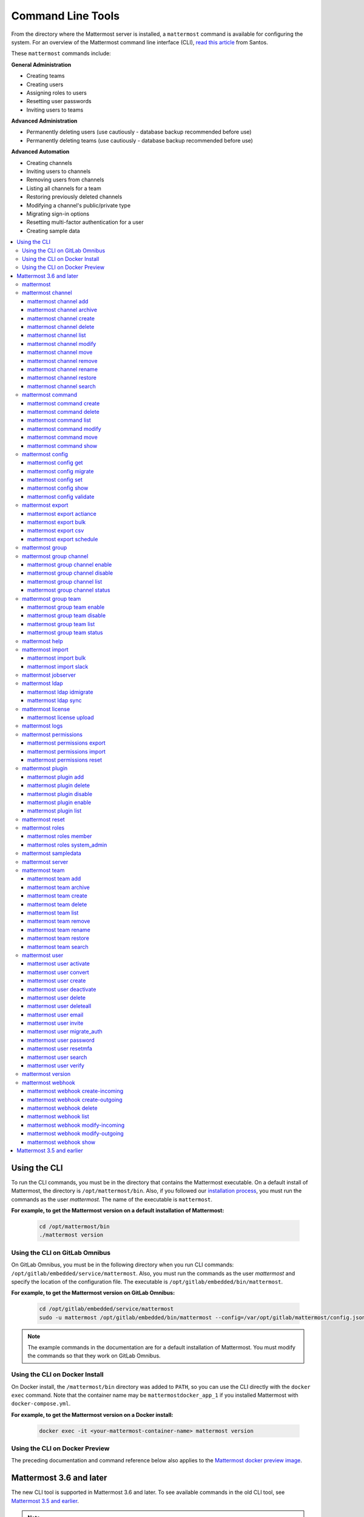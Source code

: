 Command Line Tools
==================

From the directory where the Mattermost server is installed, a ``mattermost`` command is available for configuring the system. For an overview of the Mattermost command line interface (CLI), `read this article <https://medium.com/@santosjs/plugging-in-to-the-mattermost-cli-8cdcef2bd1f6>`__ from Santos.

These ``mattermost`` commands include:

**General Administration**

-  Creating teams
-  Creating users
-  Assigning roles to users
-  Resetting user passwords
-  Inviting users to teams

**Advanced Administration**

-  Permanently deleting users (use cautiously - database backup
   recommended before use)
-  Permanently deleting teams (use cautiously - database backup
   recommended before use)

**Advanced Automation**

-  Creating channels
-  Inviting users to channels
-  Removing users from channels
-  Listing all channels for a team
-  Restoring previously deleted channels
-  Modifying a channel's public/private type
-  Migrating sign-in options
-  Resetting multi-factor authentication for a user
-  Creating sample data

.. contents::
    :backlinks: top
    :local:

Using the CLI
^^^^^^^^^^^^^

To run the CLI commands, you must be in the directory that contains the Mattermost executable. On a default install of Mattermost, the directory is ``/opt/mattermost/bin``. Also, if you followed our `installation process <../guides/administrator.html#installing-mattermost>`__, you must run the commands as the user *mattermost*. The name of the executable is ``mattermost``.

**For example, to get the Mattermost version on a default installation of Mattermost:**

  .. code-block:: bash

    cd /opt/mattermost/bin
    ./mattermost version

Using the CLI on GitLab Omnibus
-------------------------------

On GitLab Omnibus, you must be in the following directory when you run CLI commands: ``/opt/gitlab/embedded/service/mattermost``. Also, you must run the commands as the user *mattermost* and specify the location of the configuration file. The executable is ``/opt/gitlab/embedded/bin/mattermost``.

**For example, to get the Mattermost version on GitLab Omnibus:**

  .. code-block:: bash

    cd /opt/gitlab/embedded/service/mattermost
    sudo -u mattermost /opt/gitlab/embedded/bin/mattermost --config=/var/opt/gitlab/mattermost/config.json version

.. note::
  The example commands in the documentation are for a default installation of Mattermost. You must modify the commands so that they work on GitLab Omnibus.
  
Using the CLI on Docker Install
-------------------------------

On Docker install, the ``/mattermost/bin`` directory was added to ``PATH``, so you can use the CLI directly with the ``docker exec`` command. Note that the container name may be ``mattermostdocker_app_1`` if you installed Mattermost with ``docker-compose.yml``.

**For example, to get the Mattermost version on a Docker install:**

  .. code-block:: bash

    docker exec -it <your-mattermost-container-name> mattermost version
    
Using the CLI on Docker Preview
-------------------------------

The preceding documentation and command reference below also applies to the `Mattermost docker preview image <https://github.com/mattermost/mattermost-docker-preview>`__.

Mattermost 3.6 and later
^^^^^^^^^^^^^^^^^^^^^^^^

The new CLI tool is supported in Mattermost 3.6 and later. To see available commands in the old CLI tool, see `Mattermost 3.5 and earlier`_.

.. note::
  For Mattermost 4.10 and earlier, the commands used the ``platform`` executable instead of ``mattermost``. For example, to check the Mattermost version, one would run ``./platform version`` instead of ``./mattermost version``.

Notes:

-  Parameters in CLI commands are order-specific.
-  If special characters (``!``, ``|``, ``(``, ``)``, ``\``, ``'``, and ``"``) are used, the entire argument needs to be surrounded by single quotes (e.g. ``-password 'mypassword!'``, or the individual characters need to be escaped out (e.g. ``-password mypassword\!``).
-  Team name and channel name refer to the handles, not the display names. So in the url ``https://community.mattermost.com/core/channels/town-square`` team name would be ``core`` and channel name would be ``town-square``

.. tip::
   If you automate user creation through the CLI tool with SMTP enabled, emails will be sent to all new users created. If you run such a load script, it is best to disable SMTP or to use test accounts so that new account creation emails aren't unintentionally sent to people at your organization who aren't expecting them.

mattermost
----------

  Description
    Commands for configuring and managing your Mattermost instance and users.

  Options
    .. code-block:: none

      -c, --config {string}   Configuration file to use. (default "config.json")
      --disableconfigwatch {boolean}  When true, the config.json file will not be reloaded automatically when another process changes it (default "false")

  Child Commands
    -  `mattermost channel`_ - Management of channels
    -  `mattermost command`_ - Management of slash commands
    -  `mattermost config`_ - Work with the configuration file
    -  `mattermost export`_ - Compliance export commands
    -  `mattermost group`_ - Management of Mattermost groups
    -  `mattermost help`_ - Generate full documentation for the CLI
    -  `mattermost import`_ - Import data
    -  `mattermost jobserver`_ - Start the Mattermost job server
    -  `mattermost ldap`_ - AD/LDAP related utilities
    -  `mattermost license`_ - Licensing commands
    -  `mattermost logs`_ - Display human-readable logs
    -  `mattermost permissions`_ - Management of the permissions system
    -  `mattermost plugin`_ - Management of plugins
    -  `mattermost reset`_ - Reset the database to initial state
    -  `mattermost roles`_ - Management of user roles
    -  `mattermost sampledata`_ - Sample data generation
    -  `mattermost server`_ - Run the Mattermost server
    -  `mattermost team`_ - Management of teams
    -  `mattermost user`_ - Management of users
    -  `mattermost version`_ - Display version information
    -  `mattermost webhook`_ - Management of webhooks

mattermost channel 
------------------

  Description
    Commands for channel management.

  Child Commands
    -  `mattermost channel add`_ - Add users to a channel
    -  `mattermost channel archive`_ - Archive a channel
    -  `mattermost channel create`_ - Create a channel
    -  `mattermost channel delete`_ - Delete a channel
    -  `mattermost channel list`_ - List all channels on specified teams
    -  `mattermost channel modify`_ - Modify a channel's public/private type
    -  `mattermost channel move`_ - Move a channel to another team
    -  `mattermost channel remove`_ - Remove users from a channel
    -  `mattermost channel rename`_ - Rename a channel
    -  `mattermost channel restore`_ - Restore a channel from the archive
    -  `mattermost channel search`_ -  Search a channel by name

.. _channel-value-note:

.. note::
    **{channel} value**

    For the *add*, *archive*, *delete*, *remove* and *restore* commands, you can specfiy the *{channels}* value by {team}:{channel} using the team and channel URLs, or by using channel IDs. For example, in the following URL the *{channels}* value is *myteam:mychannel*:

    ``https://example.com/myteam/channels/mychannel``
    
    Also, the team and channel names in the URL should be written in lowercase.

mattermost channel add 
~~~~~~~~~~~~~~~~~~~~~~

  Description
    Add users to a channel. If adding multiple users, use a space-separated list.

  Format
    .. code-block:: none

      mattermost channel add {channel} {users}

  Examples
    .. code-block:: none

      ./mattermost channel add 8soyabwthjnf9qibfztje5a36h user@example.com username
      ./mattermost channel add myteam:mychannel user@example.com username

mattermost channel archive 
~~~~~~~~~~~~~~~~~~~~~~~~~~

  Description
    Archive a channel. Archived channels are not accessible to users, but remain in the database. To restore a channel from the archive, see `mattermost channel restore`_. Channels can be specified by {team}:{channel} using the team and channel names, or by using channel IDs.

  Format
    .. code-block:: none

      mattermost channel archive {channels}

  Examples
    .. code-block:: none

      ./mattermost channel archive 8soyabwthjnf9qibfztje5a36h
      ./mattermost channel archive myteam:mychannel

mattermost channel create 
~~~~~~~~~~~~~~~~~~~~~~~~~

  Description
    Create a channel.

  Format
    .. code-block:: none

     mattermost channel create

  Examples
    .. code-block:: none

      ./mattermost channel create --team myteam --name mynewchannel --display_name "My New Channel"
      ./mattermost channel create --team myteam --name mynewprivatechannel --display_name "My New Private Channel" --private

  Options
    .. code-block:: none

          --display_name string   Channel Display Name
          --header string         Channel header
          --name string           Channel Name
          --private               Create a private channel.
          --purpose string        Channel purpose
          --team string           Team name or ID

mattermost channel delete 
~~~~~~~~~~~~~~~~~~~~~~~~~

  Description
    Permanently delete a channel along with all related information, including posts from the database. Channels can be specified by {team}:{channel} using the team and channel names, or by using channel IDs.

  Format
    .. code-block:: none

      mattermost channel delete {channels}

  Examples
    .. code-block:: none

      ./mattermost channel delete 8soyabwthjnf9qibfztje5a36h
      ./mattermost channel delete myteam:mychannel

mattermost channel list 
~~~~~~~~~~~~~~~~~~~~~~~

  Description
    List all channels on a specified team. Archived channels are appended with ``(archived)``.

  Format
    .. code-block:: none

      mattermost channel list {teams}

  Example
    .. code-block:: none

      ./mattermost channel list myteam

mattermost channel modify
~~~~~~~~~~~~~~~~~~~~~~~~~

  Description
    Modify a channel's public/private type.

  Format
    .. code-block:: none

      mattermost channel modify

  Example
    .. code-block:: none

      ./mattermost channel modify myteam:mychannel --username myusername --private

  Options
    .. code-block:: none

          --username [REQUIRED] Username of the user who is changing the channel privacy.
          --public   Change a private channel to be public.
          --private  Change a public channel to be private.

mattermost channel move
~~~~~~~~~~~~~~~~~~~~~~~

  Description
    Move channels to another team. The command validates that all users in the channel belong to the target team. Incoming/Outgoing webhooks are moved along with the channel. Channels can be specified by ``[team]:[channel]`` or by using channel IDs.

  Format
    .. code-block:: none

      mattermost channel move

  Example
    .. code-block:: none

      ./mattermost channel move newteam 8soyabwthjnf9qibfztje5a36h --username myusername
      ./mattermost channel move newteam myteam:mychannel --username myusername

  Options
    .. code-block:: none

          --username [REQUIRED] Username of the user who is moving the team.

mattermost channel remove
~~~~~~~~~~~~~~~~~~~~~~~~~

  Description
    Remove users from a channel.

  Format
    .. code-block:: none

      mattermost channel remove {channel} {users}

  Examples
    .. code-block:: none

      ./mattermost channel remove 8soyabwthjnf9qibfztje5a36h user@example.com username
      ./mattermost channel remove myteam:mychannel user@example.com username
      ./mattermost channel remove myteam:mychannel --all-users
      
  Options
    .. code-block:: none

          --all-users string     Remove all users from the channel.
      
mattermost channel rename
~~~~~~~~~~~~~~~~~~~~~~~~~

  Description
    Rename a channel. Channels can be specified by *{team}:{channel}* using the team and channel names, or by using channel IDs.

  Format
    .. code-block:: none

      mattermost channel rename {channel} newchannelname --display_name "New Display Name"

  Examples
    .. code-block:: none

      ./mattermost channel rename 8soyabwthjnf9qibfztje5a36h newchannelname --display_name "New Display Name"
      ./mattermost channel rename myteam:mychannel newchannelname --display_name "New Display Name"
      
  Options
    .. code-block:: none

      --display_name string   Channel Display Name

mattermost channel restore
~~~~~~~~~~~~~~~~~~~~~~~~~~

  Description
    Restore a channel from the archive. Channels can be specified by {team}:{channel} using the team and channel names, or by using channel IDs.

  Format
    .. code-block:: none

      mattermost channel restore {channels}

  Examples
    .. code-block:: none

      ./mattermost channel restore 8soyabwthjnf9qibfztje5a36h
      ./mattermost channel restore myteam:mychannel
      
mattermost channel search
~~~~~~~~~~~~~~~~~~~~~~~~~

  Description
    Search for a channel by channel name. Returns channel display name, channel Id, and indicates if it is archived.
    
  Format
    .. code-block:: none

      mattermost channel search {channelName}

  Examples
    .. code-block:: none

      ./mattermost channel search mychannel
      ./mattermost channel search --team myteam mychannel
      ./mattermost channel search --team f1924a8db44ff3bb41c96424cdc20676 mychannel
      
  Options
    .. code-block:: none

      --team   Team Name or Team ID

mattermost command
------------------

  Description
    Commands for slash command management.

  Child Commands
    -  `mattermost command create`_ - Create a custom slash command for a specified team.
    -  `mattermost command delete`_ - Delete a slash command.
    -  `mattermost command list`_ - List all commands on specified teams or all teams by default.
    -  `mattermost command modify`_ - Modify a slash command.
    -  `mattermost command move`_ - Move a slash command to a different team.
    -  `mattermost command show`_ - Show a custom slash command.

mattermost command create 
~~~~~~~~~~~~~~~~~~~~~~~~~

  Description
    Create a custom slash command for a specified team. 

  Format
    .. code-block:: none

      mattermost command create 

  Examples
    .. code-block:: none

       ./mattermost command create myteam --title MyCommand --description "My Command Description" --trigger-word mycommand --url http://localhost:8000/my-slash-handler --creator myusername --response-username my-bot-username --icon http://localhost:8000/my-slash-handler-bot-icon.png --autocomplete --post

  Options
    .. code-block:: none

          --title string                     Command Title
          --description string               Command Description
          --trigger-word string [REQUIRED]   Command Trigger Word
          --url  string   [REQUIRED]         Command Callback URL
          --creator string  [REQUIRED]       Command Creator's Username
          --response-username string         Command Response Username
          --icon string                      Command icon URL
          --autocomplete bool                Show command in autocomplete list
          --autocompleteDesc string          Short command description for autocomplete list
          --autocompleteHint string          Command arguments displayed as help in autocomplete list
          --post bool                        Use POST method for callback URL

mattermost command delete
~~~~~~~~~~~~~~~~~~~~~~~~~

  Description
    Delete a slash command. Commands can be specified by command ID.

  Format
    .. code-block:: none

      mattermost command delete {commandID}

  Examples
    .. code-block:: none

       ./mattermost command delete commandID

mattermost command list
~~~~~~~~~~~~~~~~~~~~~~~

  Description
    List all commands on specified teams or all teams by default.

  Format
    .. code-block:: none

      mattermost command list {team}

  Examples
    .. code-block:: none

       ./mattermost command list myteam
       
mattermost command modify
~~~~~~~~~~~~~~~~~~~~~~~~~~

  Description
    Modify a slash command. Commands can be specified by command ID.

.. note::
    Only fields that you want to modify need to be specified.  Also, when modifying the command's creator, the new creator specified must have the permission to create commands. 


  Format
    .. code-block:: none

      mattermost command modify {commandID}

  Examples
    .. code-block:: none

       ./mattermost command modify commandID --title MyModifiedCommand --description "My Modified Command Description" --trigger-word mycommand --url http://localhost:8000/my-slash-handler --creator myusername --response-username my-bot-username --icon http://localhost:8000/my-slash-handler-bot-icon.png --autocomplete --post

  Options
    .. code-block:: none

          --title string                     Command Title
          --description string               Command Description
          --trigger-word string              Command Trigger Word
          --url  string                      Command Callback URL
          --creator string                   Command Creator's Username
          --response-username string         Command Response Username
          --icon string                      Command Icon URL
          --autocomplete bool                Show command in autocomplete list
          --autocompleteDesc string          Short command description for autocomplete list
          --autocompleteHint string          Command arguments displayed as help in autocomplete list
          --post bool                        Use POST method for callback URL, else use GET method

mattermost command move
~~~~~~~~~~~~~~~~~~~~~~~

  Description
    Move a slash command to a different team. Commands can be specified by {team}:{command-trigger-word}, or by using command IDs.

  Format
    .. code-block:: none

      mattermost command move

  Examples
    .. code-block:: none

      ./mattermost command move newteam oldteam:command-trigger-word
      ./mattermost command move newteam o8soyabwthjnf9qibfztje5a36h
      
mattermost command show
~~~~~~~~~~~~~~~~~~~~~~~

  Description
    Show a custom slash command. Commands can be specified by command ID. Returns command ID, team ID, trigger word, display name and creator username.

  Format
    .. code-block:: none

      command show {commandID}

  Examples
    .. code-block:: none

      ./mattermost command show commandID

mattermost config
-----------------

  Description
    Commands for managing the configuration file.

  Child Command
    - `mattermost config get`_ - Retrieve the value of a config setting by its name in dot notation.
    - `mattermost config migrate`_ - Migrate a file-based configuration to (or from) a database-based configuration.
    - `mattermost config set`_ - Set the value of a config setting by its name in dot notation.
    - `mattermost config show`_ - Print the current mattermost configuration in an easy to read format.
    - `mattermost config validate`_ - Validate the configuration file.

mattermost config get
~~~~~~~~~~~~~~~~~~~~~

  Description
    Retrieve the value of a config setting by its name in dot notation. 

  Format
    .. code-block:: none

      mattermost config get {config.name}

  Examples
    .. code-block:: none

       ./mattermost config get SqlSettings.DriverName

 Options
    .. code-block:: none

          --path string  Optional subpath; defaults to value in Site URL.
	  
mattermost config migrate
~~~~~~~~~~~~~~~~~~~~~~~~~

  Description
    Migrate a file-based configuration to (or from) a database-based configuration. Point the Mattermost server at the target configuration to start using it. If using SAML, ensure the SAML certificates and keys are accessible to also migrate into the database.
    
.. note::   
    If a ``from`` parameter is not specified, the command will fall back to what is specified in --config.
    
  Format
    .. code-block:: none

      mattermost config migrate {config to read} {config to write}

  Examples
    .. code-block:: none

       ./mattermost config migrate  path/to/config.json "postgres://mmuser:mostest@dockerhost:5432/mattermost_test?sslmode=disable&connect_timeout=10"
    
mattermost config set
~~~~~~~~~~~~~~~~~~~~~

  Description
    Set the value of a config setting by its name in dot notation. Accepts multiple values for array settings. 

  Format
    .. code-block:: none

      mattermost config set {config.name} {setting new value}

  Examples
    .. code-block:: none

       ./mattermost config set SqlSettings.DriverName mysql

 Options
    .. code-block:: none

          --path string  Optional subpath; defaults to value in Site URL.   
    
mattermost config show
~~~~~~~~~~~~~~~~~~~~~~

  Description
    Print the current mattermost configuration in an easy to read format. 

  Format
    .. code-block:: none

      mattermost config show 

  Examples
    .. code-block:: none

       ./mattermost config show

mattermost config validate
~~~~~~~~~~~~~~~~~~~~~~~~~~

  Description
    Makes sure the configuration file has the following properties:

    - Is valid JSON.
    - Has attributes of the correct type, such as *bool*, *int*, and *str*.
    - All entries are valid. For example, checks that entries are below the maximum length.

    Format
      .. code-block:: none

        mattermost config validate

    Example
      .. code-block:: none

        ./mattermost config validate

mattermost export
-----------------

  Description
   Commands for exporting data for compliance and for merging multiple Mattermost instances.

  Child Commands
    -  `mattermost export actiance`_ - Export data from Mattermost in Actiance XML format.  Requires an E20 license
    -  `mattermost export bulk`_ - Export data to a file compatible with the Mattermost `Bulk Import format <https://docs.mattermost.com/deployment/bulk-loading.html>`__
    -  `mattermost export csv`_ - Export data from Mattermost in CSV format. Requires an E20 license
    -  `mattermost export schedule`_ - Schedule an export job

mattermost export actiance
~~~~~~~~~~~~~~~~~~~~~~~~~~

  Description
    Export data from Mattermost in Actiance XML format.

  Format
    .. code-block:: none

      mattermost export actiance

  Example
    .. code-block:: none

      ./mattermost export actiance --exportFrom=1513102632

  Options
    .. code-block:: none

          --exportFrom string     Unix timestamp (milliseconds since epoch, UTC) to export data from.

mattermost export bulk
~~~~~~~~~~~~~~~~~~~~~~

  Description
    Export data to a file compatible with the Mattermost `Bulk Import format <https://docs.mattermost.com/deployment/bulk-loading.html>`__.

  Format
    .. code-block:: none

      mattermost export bulk 

  Example
    .. code-block:: none

      ./mattermost export bulk file.json --all-teams

  Options
    .. code-block:: none
 
	  --all-teams bool [REQUIRED]  Export all teams from the server.
	  
mattermost export csv
~~~~~~~~~~~~~~~~~~~~~

  Description
    Export data from Mattermost in CSV format.

  Format
    .. code-block:: none

      mattermost export csv

  Example
    .. code-block:: none

      ./mattermost export csv --exportFrom=1513102632

  Options
    .. code-block:: none

          --exportFrom string     Unix timestamp (seconds since epoch, UTC) to export data from.
	  
mattermost export schedule
~~~~~~~~~~~~~~~~~~~~~~~~~~

  Description
    Schedule an export job in a format suitable for importing into a third-party archive system.

  Format
    .. code-block:: none

      mattermost export schedule

  Example
    .. code-block:: none

      ./mattermost export schedule --format=actiance --exportFrom=1513102632

  Options
    .. code-block:: none

          --format string         Output file format. Currently, only ``actiance`` is supported.
          --exportFrom string     Unix timestamp (seconds since epoch, UTC) to export data from.
          --timeoutSeconds string Set how long the export should run for before timing out.

mattermost group  
------------------------

  Description
    Commands for managing Mattermost groups.  For more information on Mattermost groups please see `this documentation. <https://docs.mattermost.com/deployment/ldap-group-sync.html>`_

  Child Commands
    -  `mattermost group channel`_ - Management of Mattermost groups linked to channels
    -  `mattermost group team`_ - Management of Mattermost groups linked to teams
    
mattermost group channel 
------------------------

  Description
    Commands for managing Mattermost groups linked to a channel.

  Child Commands
    -  `mattermost group channel enable`_ - Enables group constraint on the specified channel
    -  `mattermost group channel disable`_ - Disables group constraint on the specified channel
    -  `mattermost group channel list`_ - Lists the groups associated with a channel
    -  `mattermost group channel status`_ - Shows the group constraint status of the specified channel

mattermost group channel enable 
~~~~~~~~~~~~~~~~~~~~~~~~~~~~~~~~

  Description
    Enables group constraint on the specified channel. When a channel is group constrained, channel membership is managed by linked groups instead of managed by manually adding and removing users.
    
.. note::
  To enable a group constraint on a specific channel, you must already have at least one group associated. See `AD/LDAP Group documentation <https://docs.mattermost.com/deployment/ldap-group-sync.html#add-default-teams-or-channels-for-the-group>`_ for more details on how to associate a group to a channel.

  Format
    .. code-block:: none

      mattermost group channel enable {team}:{channel}

  Examples
    .. code-block:: none

      ./mattermost group channel enable myteam:mychannel
      
mattermost group channel disable 
~~~~~~~~~~~~~~~~~~~~~~~~~~~~~~~~~

  Description
    Disables group constraint on the specified channel.

  Format
    .. code-block:: none

      mattermost group channel disable {team}:{channel}

  Examples
    .. code-block:: none

      ./mattermost group channel disable myteam:mychannel
      
mattermost group channel list 
~~~~~~~~~~~~~~~~~~~~~~~~~~~~~~~~

  Description
    Lists the groups associated with a channel.

  Format
    .. code-block:: none

      mattermost group channel list {team}:{channel}

  Examples
    .. code-block:: none

      ./mattermost group channel list myteam:mychannel

      
mattermost group channel status 
~~~~~~~~~~~~~~~~~~~~~~~~~~~~~~~~

  Description
    Shows the group constraint status of the specified channel. Returns "Enabled" when channel membership is managed by linked groups.  Returns "Disabled" when the channel membership is managed by manually adding and removing users. 

  Format
    .. code-block:: none

      mattermost group channel status {team}:{channel}

  Examples
    .. code-block:: none

      ./mattermost group channel status myteam:mychannel
      
mattermost group team 
------------------------

  Description
    Commands for managing Mattermost groups linked to a team.

  Child Commands
    -  `mattermost group team enable`_ - Enables group constraint on the specified team
    -  `mattermost group team disable`_ - Disables group constraint on the specified team
    -  `mattermost group team list`_ - Lists the groups associated with a team
    -  `mattermost group team status`_ - Shows the group constraint status of the specified team

mattermost group team enable 
~~~~~~~~~~~~~~~~~~~~~~~~~~~~~~~~

  Description
    Enables group constraint on the specified team. When a team is group constrained, team membership is managed by linked groups instead of managed by manually inviting and removing users.
    
.. note::
  To enable a group constraint on a specific team, you must already have at least one group associated. See `AD/LDAP Group documentation <https://docs.mattermost.com/deployment/ldap-group-sync.html#add-default-teams-or-channels-for-the-group>`_ for more details on how to associate a group to a team.

  Format
    .. code-block:: none

      mattermost group team enable {team}

  Examples
    .. code-block:: none

      ./mattermost group team enable myteam
      
mattermost group team disable 
~~~~~~~~~~~~~~~~~~~~~~~~~~~~~~~~

  Description
    Disables group constraint on the specified team.

  Format
    .. code-block:: none

      mattermost group team disable {team}

  Examples
    .. code-block:: none

      ./mattermost group team disable myteam
      
mattermost group team list 
~~~~~~~~~~~~~~~~~~~~~~~~~~~~~~~~

  Description
    Lists the groups associated with a team.

  Format
    .. code-block:: none

      mattermost group team list {team}

  Examples
    .. code-block:: none

      ./mattermost group team list myteam

      
mattermost group team status 
~~~~~~~~~~~~~~~~~~~~~~~~~~~~~~~~

  Description
    Shows the group constraint status of the specified team. Returns "Enabled" when team membership is managed by linked groups.  Returns "Disabled" when the team membership is managed by manually inviting and removing users. 

  Format
    .. code-block:: none

      mattermost group team status {team}

  Examples
    .. code-block:: none

      ./mattermost group team status myteam    
      
mattermost help
---------------

  Description
    Generate full documentation in Markdown format for the Mattermost command line tools.

  Format
    .. code-block:: none

      mattermost help {outputdir}

mattermost import
-----------------

  Description
    Import data into Mattermost.

  Child Command
    -  `mattermost import bulk`_ - Import a Mattermost Bulk Import File.
    -  `mattermost import slack`_ - Import a team from Slack.

mattermost import bulk
~~~~~~~~~~~~~~~~~~~~~~

  Description
    Import data from a Mattermost Bulk Import File.

  Format
    .. code-block:: none

      mattermost import bulk {file}

  Options
    .. code-block:: none

          --apply         Save the import data to the database. Use with caution - this cannot be reverted.
          --validate      Validate the import data without making any changes to the system.
          --workers int   How many workers to run whilst doing the import. (default 2)

  Example
    .. code-block:: none

      ./mattermost import bulk bulk-file.jsonl

mattermost import slack
~~~~~~~~~~~~~~~~~~~~~~~

  Description
    Import a team from a Slack export zip file.

  Format
    .. code-block:: none

      mattermost import slack {team} {file}

  Example
    .. code-block:: none

      ./mattermost import slack myteam slack_export.zip

.. _command-line-tools-mattermost-jobserver:

mattermost jobserver
--------------------

  Description
    Start the Mattermost job server.
    
  Format
    .. code-block:: none

      mattermost jobserver
      
  Example
    .. code-block:: none

      ./mattermost jobserver

mattermost ldap
---------------

  Description
    Commands to configure and synchronize AD/LDAP.

  Child Command
    -  `mattermost ldap idmigrate`_ - Migrate the LDAP Id Attribute to a new value
    -  `mattermost ldap sync`_ - Synchronize now

mattermost ldap idmigrate
~~~~~~~~~~~~~~~~~~~~~~~~~

  Description
    Migrate LDAP Id Attribute to new value.
    
    Run this utility to change the value of your ID Attribute without your users losing their accounts. After running the command you can change the ID Attribute to the new value in your ``config.json``. For example, if your current ID Attribute was ``sAMAccountName`` and you wanted to change it to ``objectGUID``, you would:

    1. Wait for an off-peak time when your users won't be impacted by a server restart.
    2. Run the command ``mattermost ldap idmigrate objectGUID``.
    3. Edit your ``config.json`` and change your ``IdAttribute`` field to the new value ``objectGUID``.
    4. Restart the Mattermost server.

  Format
    .. code-block:: none

      mattermost ldap idmigrate {attribute}

  Example
    .. code-block:: none

      ./mattermost ldap idmigrate objectGUID

mattermost ldap sync
~~~~~~~~~~~~~~~~~~~~

  Description
    Synchronize all AD/LDAP users now.

  Format
    .. code-block:: none

      mattermost ldap sync

  Example
    .. code-block:: none

      ./mattermost ldap sync

mattermost license
------------------

  Description
    Commands to manage licensing.

  Child Command
    -  `mattermost license upload`_ - Upload a license.

mattermost license upload
~~~~~~~~~~~~~~~~~~~~~~~~~

  Description
    Upload a license. This command replaces the current license if one is already uploaded.

  Format
    .. code-block:: none

      mattermost license upload {license}

  Example
    .. code-block:: none

      ./mattermost license upload /path/to/license/mylicensefile.mattermost-license

.. note::
  The Mattermost server needs to be restarted after uploading a license file for any changes to take effect. Also, for cluster setups the license file needs to be uploaded to every node.

mattermost logs
------------------

  Description
    Displays Mattermost logs in a human-readable format.

  Format
    .. code-block:: none

      mattermost logs

  Example
    .. code-block:: none

      ./mattermost logs --logrus

  Options
    .. code-block:: none

          --logrus   Displays Mattermost logs in `logrus format <https://github.com/sirupsen/logrus>`_. Else, standard output is returned.


mattermost permissions
----------------------

  Description
    Commands to manage advanced permissions.

  Child Commands
    -  `mattermost permissions export`_ - Export Schemes and Roles.
    -  `mattermost permissions import`_ - Import Schemes and Roles from a permissions export.
    -  `mattermost permissions reset`_ - Reset the permissions system to its default state on new installs.
    
mattermost permissions export
~~~~~~~~~~~~~~~~~~~~~~~~~~~~~

  Description
    Prints to stdout a jsonl representation of Schemes and Roles from a Mattermost instance. Used to export 
    Roles and Schemes from one Mattermost instance to another. The output is a jsonl representation with 
    each line containing a json representation of a Scheme and its associated Roles. The output is intended 
    to be used as the input of `mattermost permissions import`.

  Format
    .. code-block:: none

      mattermost permissions export

  Example
    .. code-block:: none

      ./mattermost permissions export > my-permissions-export.jsonl

mattermost permissions import
~~~~~~~~~~~~~~~~~~~~~~~~~~~~~

  Description
    Creates Roles and Schemes on a Mattermost instance from a jsonl input file in the format outputted by
    `mattermost permissions export`.

  Format
    .. code-block:: none

      mattermost permissions import {file}

  Example
    .. code-block:: none

      ./mattermost permissions import my-permissions-export.jsonl

mattermost permissions reset
~~~~~~~~~~~~~~~~~~~~~~~~~~~~

  Description
    Reset permissions for all users, including Admins, to their default state on new installs. Note: **this will delete 
    all custom schemes**.

  Format
    .. code-block:: none

      mattermost permissions reset

  Example
    .. code-block:: none

      ./mattermost permissions reset

  Options
    .. code-block:: none

          --confirm   Confirm you really want to reset the permissions system and a DB backup has been performed.

mattermost plugin
-----------------

  Description
    Commands to manage plugins.

  Child Commands
    -  `mattermost plugin add`_ - Add plugins to your Mattermost server.
    -  `mattermost plugin delete`_ - Delete previously uploaded plugins.
    -  `mattermost plugin disable`_ - Enable plugins for use.
    -  `mattermost plugin enable`_ - Disable plugins.
    -  `mattermost plugin list`_ - List plugins installed on your Mattermost server.
    
mattermost plugin add
~~~~~~~~~~~~~~~~~~~~~

  Description
    Add plugins to your Mattermost server. If adding multiple plugins, use a space-separated list.

  Format
    .. code-block:: none

      mattermost plugins add {plugin tar file}

  Example
    .. code-block:: none

      ./mattermost plugin add hovercardexample.tar.gz pluginexample.tar.gz

mattermost plugin delete
~~~~~~~~~~~~~~~~~~~~~~~~

  Description
    Delete previously uploaded plugins from your Mattermost server. If deleting multiple plugins, use a space-separated list.

  Format
    .. code-block:: none

      mattermost plugins delete {plugin_id}

  Example
    .. code-block:: none

      ./mattermost plugin delete hovercardexample.tar.gz pluginexample.tar.gz

mattermost plugin disable
~~~~~~~~~~~~~~~~~~~~~~~~~

  Description
    Disable plugins. Disabled plugins are immediately removed from the user interface and logged out of all sessions. If disabling multiple plugins, use a space-separated list.

  Format
    .. code-block:: none

      mattermost plugins disable {plugin_id}

  Example
    .. code-block:: none

      ./mattermost plugin disable hovercardexample.tar.gz pluginexample.tar.gz
      
mattermost plugin enable
~~~~~~~~~~~~~~~~~~~~~~~~

  Description
    Enable plugins for use on your Mattermost server. If enabling multiple plugins, use a space-separated list.

  Format
    .. code-block:: none

      mattermost plugins enable {plugin_id}

  Example
    .. code-block:: none

      ./mattermost plugin enable hovercardexample.tar.gz pluginexample.tar.gz

mattermost plugin list
~~~~~~~~~~~~~~~~~~~~~~

  Description
    List all active and inactive plugins installed on your Mattermost server.

  Format
    .. code-block:: none

      mattermost plugins list

  Example
    .. code-block:: none

      ./mattermost plugin list

mattermost reset
----------------

  Description
    Completely erase the database causing the loss of all data. This resets Mattermost to its initial state.

  Format
    .. code-block:: none

      mattermost reset

  Options
    .. code-block:: none

          --confirm   Confirm you really want to delete everything and a DB backup has been performed.

mattermost roles
----------------

  Description
    Commands to manage user roles.

  Child Commands
    -  `mattermost roles member`_ - Remove System Admin privileges from a user
    -  `mattermost roles system_admin`_ - Make a user into a System Admin

mattermost roles member
~~~~~~~~~~~~~~~~~~~~~~~

  Description
    Remove system admin privileges from a user.

  Format
    .. code-block:: none

      mattermost roles member {users}

  Example
    .. code-block:: none

      ./mattermost roles member user1

mattermost roles system\_admin
~~~~~~~~~~~~~~~~~~~~~~~~~~~~~~

  Description
    Promote a user to a System Admin.

  Format
    .. code-block:: none

      mattermost roles system_admin {users}

  Example
    .. code-block:: none

      ./mattermost roles system_admin user1

mattermost sampledata
---------------------

  Description
    .. versionadded:: 4.7
      Generate sample data and populate the Mattermost database. Supported in Mattermost v4.7 and later.

      The command generates one user as the System Administrator with a username ``sysadmin`` and password ``Sys@dmin-sample1``. Other users are generated following an index, e.g. with username ``user-1`` and password ``SampleUs@r-%1``.

  Format
    .. code-block:: none

      mattermost sampledata

  Example
    .. code-block:: none

      ./mattermost sampledata --seed 10 --teams 4 --users 30

  Options
    .. code-block:: none

          -u, --users int                      The number of sample users. (default 15)
              --profile-images string          Optional. Path to folder with images to randomly pick as user profile image.
          -t, --teams int                      The number of sample teams. (default 2)
              --team-memberships int           The number of sample team memberships per user. (default 2)
              --channels-per-team int          The number of sample channels per team. (default 10)
              --channel-memberships int        The number of sample channel memberships per user in a team. (default 5)
              --posts-per-channel int          The number of sample post per channel. (default 100)
              --direct-channels int            The number of sample direct message channels. (default 30)
              --group-channels int             The number of sample group message channels. (default 15)
              --posts-per-direct-channel int   The number of sample posts per direct message channel. (default 15)
              --posts-per-group-channel int    The number of sample post per group message channel. (default 30)
          -s, --seed int                       Seed used for generating the random data (Different seeds generate different data). (default 1)
          -b, --bulk string                    Optional. Path to write a JSONL bulk file instead of loading into the database.
          -w, --workers int                    How many workers to run during the import. (default 2)

mattermost server
-----------------

  Description
    Runs the Mattermost server.

  Format
    .. code-block:: none

      mattermost server

mattermost team
---------------

  Description
    Commands to manage teams.

  Child Commands
    -  `mattermost team add`_ - Add users to a team.
    -  `mattermost team archive`_ - Archive teams based on name.
    -  `mattermost team create`_ - Create a team.
    -  `mattermost team delete`_ - Delete a team.
    -  `mattermost team list`_ - List all teams.
    -  `mattermost team remove`_ - Remove users from a team.
    -  `mattermost team rename`_ - Rename a team.
    -  `mattermost team restore`_ - Restore a previously archived team.    
    -  `mattermost team search`_ - Search for teams based on name.

.. _team-value-note:

.. note::
    **{team-name} value**

    For the *add*, *delete*, and *remove* commands, you can determine the *{team-name}* value from the URLs that you use to access your instance of Mattermost. For example, in the following URL the *{team-name}* value is *myteam*:

    ``https://example.com/myteam/channels/mychannel``
    
    Also, the team and channel names in the URL should be written in lowercase.

mattermost team add
~~~~~~~~~~~~~~~~~~~

  Description
    Add users to a team. Before running this command, see the :ref:`note about {team-name} <team-value-note>`.

  Format
    .. code-block:: none

      mattermost team add {team-name} {users}

  Example
    .. code-block:: none

      ./mattermost team add myteam user@example.com username

mattermost team archive
~~~~~~~~~~~~~~~~~~~~~~~

  Description
    Archive teams based on name. Before running this command, see the :ref:`note about {team-name} <team-value-note>`.

  Format
    .. code-block:: none

      mattermost team archive {team}

  Examples
    .. code-block:: none

       ./mattermost team archive team1

mattermost team create
~~~~~~~~~~~~~~~~~~~~~~

  Description
    Create a team.

  Format
    .. code-block:: none

      mattermost team create

  Examples
    .. code-block:: none

      ./mattermost team create --name mynewteam --display_name "My New Team"
      ./mattermost teams create --name private --display_name "My New Private Team" --private

  Options
    .. code-block:: none

          --display_name string   Team Display Name
          --email string          Administrator Email (anyone with this email is automatically a team admin)
          --name string           Team Name
          --private               Create a private team.

mattermost team delete
~~~~~~~~~~~~~~~~~~~~~~

  Description
    Permanently delete a team along with all related information, including posts from the database. Before running this command, see the :ref:`note about {team-name} <team-value-note>`.

  Format
    .. code-block:: none

      mattermost team delete {team-name}

  Example
    .. code-block:: none

      ./mattermost team delete myteam

  Options
    .. code-block:: none

          --confirm   Confirm you really want to delete the team and a DB backup has been performed.

mattermost team list
~~~~~~~~~~~~~~~~~~~~

*Supported in Mattermost v4.10 and later*

  Description
    List all teams on the server.

  Format
    .. code-block:: none

      mattermost team list

  Example
    .. code-block:: none

      ./mattermost team list

mattermost team remove
~~~~~~~~~~~~~~~~~~~~~~

  Description
    Remove users from a team. Before running this command, see the :ref:`note about {team-name} <team-value-note>`.

  Format
    .. code-block:: none

      mattermost team remove {team-name} {users}

  Example
    .. code-block:: none

      ./mattermost team remove myteam user@example.com username
      
mattermost team rename
~~~~~~~~~~~~~~~~~~~~~~~~~

  Description
    Rename a team.

  Format
    .. code-block:: none

      mattermost team rename {team} newteamname --display_name "New Display Name"

  Examples
    .. code-block:: none

      ./mattermost team rename myteam newteamname --display_name "New Display Name"
      
  Options
    .. code-block:: none

      --display_name string   Team Display Name
      
mattermost team restore
~~~~~~~~~~~~~~~~~~~~~~

  Description
    Restore a previously archived team.

  Format
    .. code-block:: none

      mattermost team restore {team}

  Example
    .. code-block:: none

      ./mattermost team restore myteam       

mattermost team search
~~~~~~~~~~~~~~~~~~~~~~

  Description
    Search for teams based on name. Before running this command, see the :ref:`note about {team-name} <team-value-note>`.

  Format
    .. code-block:: none

      mattermost team search {team}

  Examples
    .. code-block:: none

       ./mattermost team search team1 

mattermost user
---------------

  Description
    Commands to manage users.

  Child Commands

    -  `mattermost user activate`_ - Activate a user
    -  `mattermost user convert`_ - Convert a user to a bot
    -  `mattermost user create`_ - Create a user
    -  `mattermost user deactivate`_ - Deactivate a user
    -  `mattermost user delete`_ - Delete a user and all posts
    -  `mattermost user deleteall`_ - Delete all users and all posts
    -  `mattermost user email`_ - Set a user's email
    -  `mattermost user invite`_ - Send a user an email invitation to a team
    -  `mattermost user migrate_auth`_ - Mass migrate all user accounts to a new authentication type
    -  `mattermost user password`_ - Set a user's password
    -  `mattermost user resetmfa`_ - Turn off MFA for a user
    -  `mattermost user search`_ - Search for users based on username, email, or user ID
    -  `mattermost user verify`_ - Verify email address of a new user

~~~~~~~~~~~~~~~~~~~~~~~~

mattermost user activate
~~~~~~~~~~~~~~~~~~~~~~~~

  Description
    Activate users that have been deactivated. If activating multiple users, use a space-separated list.

  Format
    .. code-block:: none

      mattermost user activate {emails, usernames, userIds}

  Examples
    .. code-block:: none

      ./mattermost user activate user@example.com
      ./mattermost user activate username1 username2

mattermost user convert
~~~~~~~~~~~~~~~~~~~~~~~~

  Description
    Convert a user to a bot. If converting multiple users, use a space-separated list.

  Format
    .. code-block:: none

      mattermost user convert {emails, usernames, userIds} --bot

  Examples
    .. code-block:: none

      ./mattermost user convert user@example.com --bot
      ./mattermost user convert username1 username2 --bot

  Options
    .. code-block:: none

          --bot string       Convert user to bot

mattermost user create
~~~~~~~~~~~~~~~~~~~~~~

  Description
    Create a user.

  Format
    .. code-block:: none

      mattermost user create

  Examples
    .. code-block:: none

      ./mattermost user create --email user@example.com --username userexample --password Password1
      ./mattermost user create --firstname Joe --system_admin --email joe@example.com --username joe --password Password1

  Options
    .. code-block:: none

          --email string       Email
          --firstname string   First Name
          --lastname string    Last Name
          --locale string      Locale (ex: en, fr)
          --nickname string    Nickname
          --password string    Password
          --system_admin       Make the user a system administrator
          --username string    Username

mattermost user deactivate
~~~~~~~~~~~~~~~~~~~~~~~~~~

  Description
    Deactivate a user. Deactivated users are immediately logged out of all sessions and are unable to log back in.

  Format
    .. code-block:: none

      mattermost user deactivate {emails, usernames, userIds}

  Examples
    .. code-block:: none

      ./mattermost user deactivate user@example.com
      ./mattermost user deactivate username

mattermost user delete
~~~~~~~~~~~~~~~~~~~~~~

  Description
    Permanently delete a user and all related information, including posts from the database.
    
    Does not delete content from the file storage. You can manually delete all file uploads for a given user as uploads contain the ``CreatorId`` field. User avatars are stored in ``data/users/<userid>/profile.png``.

  Format
    .. code-block:: none

      mattermost user delete {users}

  Example
    .. code-block:: none

      ./mattermost user delete user@example.com

  Options
    .. code-block:: none

          --confirm   Confirm you really want to delete the user and a DB backup has been performed.

mattermost user deleteall
~~~~~~~~~~~~~~~~~~~~~~~~~

  Description
    Permanently delete all users and all related information, including posts.
    
    Does not delete content from the file storage. You can manually delete all file uploads and avatars. All uploads contain the ``CreatorId`` field and user avatars are stored in ``data/users/<userid>/profile.png``.

  Format
    .. code-block:: none

      mattermost user deleteall

  Example
    .. code-block:: none

      ./mattermost user deleteall

  Options
    .. code-block:: none

          --confirm   Confirm you really want to delete the user and a DB backup has been performed.
          
mattermost user email	
~~~~~~~~~~~~~~~~~~~~~
	
  Description	
    Set a user's email.	
	
  Format	
    .. code-block:: none	
	
       mattermost user email {user} {new email}	
	
  Example	
    .. code-block:: none	
	
      ./mattermost user email user@example.com newuser@example.com

mattermost user invite
~~~~~~~~~~~~~~~~~~~~~~

  Description
    Send a user an email invite to a team. You can invite a user to multiple teams by listing the team names or team IDs.

  Format
    .. code-block:: none

      mattermost user invite {email} {teams}

  Examples
    .. code-block:: none

      ./mattermost user invite user@example.com myteam
      ./mattermost user invite user@example.com myteam1 myteam2

mattermost user migrate_auth
~~~~~~~~~~~~~~~~~~~~~~~~~~~~

.. _cli-user-migrate-auth:

  Description
    Migrates all existing Mattermost user accounts from one authentication provider to another. For example, you can upgrade your authentication provider from email to AD/LDAP, or from AD/LDAP to SAML. Output will display any accounts that are not migrated successfully. These accounts might be blocked because of filters in your AD/LDAP configuration in the System Console.

**Migrate to AD/LDAP**

  Parameters
    -  ``from_auth``: The authentication service from which to migrate user accounts. Supported options: ``email``, ``gitlab``, ``saml``.

    -  ``to_auth``: The authentication service to which to migrate user accounts. Supported options: ``ldap``.

    -  ``match_field``: The field that is guaranteed to be the same in both authentication services. For example, if the user emails are consistent set to email. Supported options: ``email``, ``username``.

  Format
    .. code-block:: none

      mattermost user migrate_auth {from_auth} ldap {match_field}

  Example
    .. code-block:: none

      ./mattermost user migrate_auth email ldap email
  Options
    .. code-block:: none

      --force  Ignore duplicate entries on the AD/LDAP server.
      --dryRun Run a simulation of the migration process without changing the database.

**Migrate to SAML**

*Supported in Mattermost v4.8 and later*

  Parameters

    -  ``from_auth``: The authentication service from which to migrate user accounts. Supported options: ``email``, ``gitlab``. ``ldap``.

    -  ``to_auth``: The authentication service to which to migrate user accounts. Supported options: ``saml``.

    -  ``users_file``: The path of a JSON file with the usernames and emails of all users to migrate to SAML. The username and email must be the same as in your SAML service provider. Moreover, the email must match the email address of the Mattermost user account. An example of the users file is below:

    .. code-block:: json

        {
          "user1@email.com": "user.one",
          "user2@email.com": "user.two"
        }

  Users file generation
    Generating the ``users_file`` depends on how the system is configured and which SAML service provider is used. Below are two sample scripts for OneLogin and Okta service providers. For ADFS, you can use the AD/LDAP protocol to directly extract the users information and export it to a JSON file.
    
    After generating the ``users_file``, you can manually update the file to obtain a list of Mattermost user accounts you want to migrate to SAML. Note that users listed in ``users_file`` that do not yet exist in Mattermost are ignored during the migration process.

    OneLogin:

    .. code-block:: python

        from onelogin.api.client import OneLoginClient
        import json

        client_id = input("Client id: ")
        client_secret = input("Secret: ")
        region = input("Region (us, eu): ")

        client = OneLoginClient(client_id, client_secret, region)

        mapping = {}
        for user in client.get_users():
            mapping[user.email] = user.username

        with file("saml_users.json", "w") as fd:
            json.dump(mapping, fd)

    Okta:

    .. code-block:: python

        from okta import UsersClient
        import json

        base_url = input("Base url (example: https://example.okta.com): ")
        api_token = input("API Token: ")

        usersClient = UsersClient(base_url, api_token)

        users = usersClient.get_paged_users(limit=25)

        mapping = {}

        for user in users.result:
            mapping[user.profile.email] = user.profile.login

        while not users.is_last_page():
            users = usersClient.get_paged_users(url=users.next_url)
            for user in users.result:
                mapping[user.profile.email] = user.profile.login

        with file("saml_users.json", "w") as fd:
            json.dump(mapping, fd)

    ADFS:

    .. code-block:: python

        import ldap
        import json
        import getpass

        ldap_host = input('Ldap Host (example ldap://localhost:389): ')
        base_dn = input('Base DN (example dc=mm,dc=test,dc=com): ')
        bind_dn = input('Bind DN (example ORGANIZATION\username): ')
        password = getpass.getpass('Password: ')
        user_object_class = input('User object class (example organizationalPerson): ')
        username_field = input('Username field (example sAMAccountName): ')
        mail_field = input('Mail field (example mail): ')

        l = ldap.initialize(ldap_host)
        l.simple_bind_s(bind_dn, password)
        page_control = ldap.controls.libldap.SimplePagedResultsControl(True, size=1000, cookie='')
        r = l.search_ext(base_dn, ldap.SCOPE_SUBTREE, '(objectClass='+user_object_class+')', [username_field, mail_field],         serverctrls=[page_control])

        mapping = {}
        while True:
            rtype, rdata, rmsgid, serverctrls = l.result3(r)
        
            for dn, entry in rdata:
                if mail_field in entry and len(entry[mail_field]) >= 1 and username_field in entry and len(entry[username_field]) >= 1:
                    mapping[entry[mail_field][0].decode('utf-8')] = entry[username_field][0].decode('utf-8')

            controls = [control for control in serverctrls if control.controlType == ldap.controls.libldap.SimplePagedResultsControl.controlType]
            if not controls:
                print('The server ignores RFC 2696 control')
                break
            if not controls[0].cookie:
                break
            page_control.cookie = controls[0].cookie
            r = l.search_ext(base_dn, ldap.SCOPE_SUBTREE, '(objectClass='+user_object_class+')', [username_field, mail_field], serverctrls=[page_control])

        with open("saml_users.json", "w") as fd:
            json.dump(mapping, fd)

  Format
    .. code-block:: none

      mattermost user migrate_auth {from_auth} saml {users_file}

  Example
    .. code-block:: none

      ./mattermost user migrate_auth email saml users.json

  Options
    .. code-block:: none

      --auto   Automatically migrate all users without a {users_file}. Assumes the usernames and emails are identical between Mattermost and SAML services.
      --dryRun Run a simulation of the migration process without changing the database. Useful to test if the migration results in any errors. You can use this option with or without a {users_file}.

mattermost user password
~~~~~~~~~~~~~~~~~~~~~~~~

  Description
    Set a user's password.

  Format
    .. code-block:: none

      mattermost user password {user} {password}

  Example
    .. code-block:: none

      ./mattermost user password user@example.com Password1

mattermost user resetmfa
~~~~~~~~~~~~~~~~~~~~~~~~

  Description
    Turns off multi-factor authentication for a user. If MFA enforcement is enabled, the user will be forced to re-enable MFA with a new device as soon as they log in.

  Format
    .. code-block:: none

      mattermost user resetmfa {users}

  Example
    .. code-block:: none

      ./mattermost user resetmfa user@example.com

mattermost user search
~~~~~~~~~~~~~~~~~~~~~~

  Description
    Search for users based on username, email, or user ID.

  Format
    .. code-block:: none

      mattermost user search {users}

  Example
    .. code-block:: none

      ./mattermost user search user1@example.com user2@example.com

mattermost user verify
~~~~~~~~~~~~~~~~~~~~~~

  Description
    Verify the email address of a new user.

  Format
    .. code-block:: none

      mattermost user verify {users}

  Example
    .. code-block:: none

      ./mattermost user verify user1

mattermost version
------------------

  Description
    Displays Mattermost version information.

  Format
    .. code-block:: none

      mattermost version

mattermost webhook
------------------

  Description
    Commands to manage webhooks.

  Child Commands
    -  `mattermost webhook create-incoming`_ - Create an incoming webhook within specific channel. 
    -  `mattermost webhook create-outgoing`_ - Create an outgoing webhook within specific channel.
    -  `mattermost webhook delete`_ - Delete incoming and outgoing webhooks.
    -  `mattermost webhook list`_ - List all webhooks.
    -  `mattermost webhook modify-incoming`_ - Modify an existing incoming webhook by changing its title, description, channel or icon url.
    -  `mattermost webhook modify-outgoing`_ - Modify an existing outgoing webhook by changing its title, description, channel, icon, url, content-type, and triggers.
    -  `mattermost webhook show`_ - Show information about a webhook by providing the webhook ID.
    
mattermost webhook create-incoming
~~~~~~~~~~~~~~~~~~~~~~~~~~~~~~~~~~

  Description
    Create an incoming webhook within specific channel.

  Format
    .. code-block:: none

      mattermost webhook create-incoming 

  Examples
    .. code-block:: none

       ./mattermost webhook create-incoming --channel [channelID] --user [userID] --display-name [display-name] --description [webhookDescription] --lock-to-channel --icon [iconURL]

  Options
    .. code-block:: none

          --channel string           Channel ID
          --user string              User ID
          --display-name string      Incoming webhook display name
          --description string       Incoming webhook description
          --lock-to-channel boolean  (True/False) Lock incoming webhook to channel
          --icon [iconURL]           Icon URL

mattermost webhook create-outgoing
~~~~~~~~~~~~~~~~~~~~~~~~~~~~~~~~~~

  Description
    Create an outgoing webhook which allows external posting of messages from a specific channel.

  Format
    .. code-block:: none

      mattermost webhook create-outgoing

  Examples
    .. code-block:: none

       ./mattermost webhook create-outgoing --team myteam --channel mychannel --user myusername --display-name mywebhook --description "My cool webhook" --trigger-when start --trigger-word "build" --icon http://localhost:8000/my-slash-handler-bot-icon.png --url http://localhost:8000/my-webhook-handler --content-type "application/json"

       ./mattermost webhook create-outgoing --team myotherteam --channel mychannel --user myusername --display-name myotherwebhook --description "My cool webhook" --trigger-when exact --trigger-word "build" --trigger-word "test" --trigger-word "third-trigger" --icon http://localhost:8000/my-slash-handler-bot-icon.png --url http://localhost:8000/my-webhook-handler --url http://example.com --content-type "application/json"

  Options
    .. code-block:: none
    
          --team string [REQUIRED]                Team name or ID
          --channel string                        Channel name or ID
          --user string [REQUIRED]                User username, email, or ID 
          --display-name string [REQUIRED]        Outgoing webhook display name
          --description string                    Outgoing webhook description
          --trigger-words stringArray [REQUIRED]  Words to trigger webhook 
          --trigger-when string [REQUIRED]        When to trigger webhook (exact: for first word matches a trigger word exactly, start: for first word starts with a trigger word) (default "exact")
          --icon [iconURL]                        Icon URL
          --url stringArray [REQUIRED]            Callback URLs 
          --content-type string                   Content-type
          --h, --help         Help for create-outgoing

mattermost webhook delete
~~~~~~~~~~~~~~~~~~~~~~~~~

   Description
    Delete incoming and outgoing webhooks. If deleting multiple webhooks, use a space-separated list. 

   Format
     .. code-block:: none

       mattermost webhook delete [webhookID]

   Examples
     .. code-block:: none

        ./mattermost webhook delete ggwpz8c1oj883euk98wfm9n1cr

mattermost webhook list
~~~~~~~~~~~~~~~~~~~~~~~

  Description
    List all webhooks. 

  Format
    .. code-block:: none

      mattermost webhook list {team}

  Examples
    .. code-block:: none

       ./mattermost webhook list team1
       ./mattermost webhook list 

  Options
    .. code-block:: none

          --team string  Specific team results to return.  If not specified, all teams will be included.

mattermost webhook modify-incoming
~~~~~~~~~~~~~~~~~~~~~~~~~~~~~~~~~~

  Description
    Modify an existing incoming webhook by changing its title, description, channel or icon url.

  Format
    .. code-block:: none

      mattermost webhook modify-incoming {webhookId}

  Examples
    .. code-block:: none

       ./mattermost webhook modify-incoming [webhookID] --channel [channelID] --display-name [displayName] --description [webhookDescription] --lock-to-channel --icon [iconURL]

  Options
    .. code-block:: none

          --channel string              Channel ID
          --display-name string         Incoming webhook display name
          --description string          Incoming webhook description
          --lock-to-channel boolean     (True/False) Lock incoming webhook to channel
          --icon [iconURL]              Icon URL    
	  
mattermost webhook modify-outgoing
~~~~~~~~~~~~~~~~~~~~~~~~~~~~~~~~~~

  Description
    Modify an existing outgoing webhook by changing its title, description, channel, trigger words, icon url, callback url, or content type.

  Format
    .. code-block:: none

      mattermost webhook modify-outgoing {webhookId}

  Examples
    .. code-block:: none

       ./mattermost webhook modify-outgoing [webhookId] --channel [channelId] --display-name [displayName] --description "New webhook description" --icon http://localhost:8000/my-slash-handler-bot-icon.png --url http://localhost:8000/my-webhook-handler --content-type "application/json" --trigger-word test --trigger-when start`

  Options
    .. code-block:: none

          --channel string              Channel ID
          --display-name string         Incoming webhook display name
          --description string          Incoming webhook description
	  --trigger-word string array	Word(s) to trigger webhook
	  --trigger-when string		When to trigger webhook (exact: for first word matches a trigger word exactly, start: for first word starts with a trigger word)")
          --icon [iconURL]              Icon URL 
	  --url [callbackURL]           Callback URL 
	  --content-type string         Content type 

mattermost webhook show
~~~~~~~~~~~~~~~~~~~~~~~

  Description
    Show information about a webhook by providing the webhook ID. Returns display name, channel ID and team ID for both incoming and outgoing webhooks.  Additionally returns callback URL, username, and icon URL for outgoing webhooks.

  Format
    .. code-block:: none

      mattermost webhook show [webhookId]

  Examples
    .. code-block:: none

       ./mattermost webhook show [webhookId]

Mattermost 3.5 and earlier
^^^^^^^^^^^^^^^^^^^^^^^^^^^

Typing ``./platform -help`` brings up documentation for the CLI tool. To return the help documentation in GitLab omnibus, type

    .. code-block:: none

      sudo -u mattermost /opt/gitlab/embedded/bin/mattermost --config=/var/opt/gitlab/mattermost/config.json -help

Notes:

- Parameters in CLI commands are order-specific.
- If special characters (``!``, ``|``, ``(``, ``)``, ``\``, `````, and ``"``) are used, the entire argument needs to be surrounded by single quotes (e.g. ``-password 'mypassword!'``, or the individual characters need to be escaped out (e.g. ``-password mypassword\!``).
- Team name and channel name refer to the handles, not the display names. So in the url ``https://community.mattermost.com/core/channels/town-square`` team name would be ``core`` and channel name would be ``town-square``

.. tip :: If you automate user creation through the CLI tool with SMTP enabled, emails will be sent to all new users created. If you run such a load script, it is best to disable SMTP or to use test accounts so that new account creation emails aren't unintentionally sent to people at your organization who aren't expecting them.

CLI Documentation:

::

  Mattermost commands to help configure the system

  NAME:
      platform -- platform configuration tool

  USAGE:
      platform [options]

  FLAGS:
      -config="config.json"             Path to the config file

      -username="someuser"              Username used in other commands

      -license="ex.mattermost-license"  Path to your license file

      -email="user@example.com"         Email address used in other commands

      -password="mypassword"            Password used in other commands

      -team_name="name"                 The team name used in other commands

      -channel_name="name"	        The channel name used in other commands

      -channel_header="string"	        The channel header used in other commands

      -channel_purpose="string"	        The channel purpose used in other commands

      -channel_type="type"	        The channel type used in other commands
                                        valid values are
                                          "O" - public channel
                                          "P" - private channel

      -role="system_admin"               The role used in other commands
                                         valid values are
                                           "" - The empty role is basic user
                                              permissions
                                           "system_admin" - Represents a system
                                              admin who has access to all teams
                                              and configuration settings.
  COMMANDS:
      -create_team                      Creates a team.  It requires the -team_name
                                        and -email flag to create a team.
          Example:
              platform -create_team -team_name="name" -email="user@example.com"

      -create_user                      Creates a user.  It requires the -email and -password flag,
                                         and -team_name and -username are optional to create a user.
          Example:
              platform -create_user -team_name="name" -email="user@example.com" -password="mypassword" -username="user"

      -invite_user                      Invites a user to a team by email. It requires the -team_name
                                          and -email flags.
          Example:
              platform -invite_user -team_name="name" -email="user@example.com"

      -join_team                        Joins a user to the team.  It requires the -email and
                                         -team_name flags.  You may need to logout of your current session
                                         for the new team to be applied.
          Example:
              platform -join_team -email="user@example.com" -team_name="name"

      -assign_role                      Assigns role to a user.  It requires the -role and
                                        -email flag.  You may need to log out
                                        of your current sessions for the new role to be
                                        applied.
          Example:
              platform -assign_role -email="user@example.com" -role="system_admin"

      -create_channel		        Create a new channel in the specified team. It requires the -email,
                                        -team_name, -channel_name, -channel_type flags. Optional you can set
                                        the -channel_header and -channel_purpose.
          Example:
              platform -create_channel -email="user@example.com" -team_name="name" -channel_name="channel_name" -channel_type="O"

      -join_channel                     Joins a user to the channel.  It requires the -email, -channel_name and
                                        -team_name flags.  You may need to logout of your current session
                                        for the new channel to be applied.  Requires an enterprise license.
          Example:
              platform -join_channel -email="user@example.com" -team_name="name" -channel_name="channel_name"

      -leave_channel                     Removes a user from the channel.  It requires the -email, -channel_name and
                                         -team_name flags.  You may need to logout of your current session
                                         for the channel to be removed.  Requires an enterprise license.
          Example:
              platform -leave_channel -email="user@example.com" -team_name="name" -channel_name="channel_name"

      -list_channels                     Lists all channels for a given team.
                                         It will append ' (archived)' to the channel name if archived.  It requires the
                                         -team_name flag.  Requires an enterprise license.
          Example:
              platform -list_channels -team_name="name"

      -restore_channel                  Restores a previously deleted channel.
                                        It requires the -channel_name flag and
                                        -team_name flag.  Requires an enterprise license.
          Example:
              platform -restore_channel -team_name="name" -channel_name="channel_name"

      -reset_password                   Resets the password for a user.  It requires the
                                        -email and -password flag.
          Example:
              platform -reset_password -email="user@example.com" -password="newpassword"

      -reset_mfa                        Turns off multi-factor authentication for a user.  It requires the
                                        -email or -username flag.
          Example:
              platform -reset_mfa -username="someuser"

      -reset_database                   Completely erases the database causing the loss of all data. This
                                        will reset Mattermost to it's initial state. (note this will not
                                        erase your configuration.)

          Example:
              platform -reset_database

      -permanent_delete_user            Permanently deletes a user and all related information
                                        including posts from the database.  It requires the
                                        -email flag.  You may need to restart the
                                        server to invalidate the cache
          Example:
              platform -permanent_delete_user -email="user@example.com"

      -permanent_delete_all_users       Permanently deletes all users and all related information
                                        including posts from the database.  It requires the
                                        -team_name, and -email flag.  You may need to restart the
                                        server to invalidate the cache
          Example:
              platform -permanent_delete_all_users -team_name="name" -email="user@example.com"

      -permanent_delete_team            Permanently deletes a team along with
                                        all related information including posts from the database.
                                        It requires the -team_name flag.  You may need to restart
                                        the server to invalidate the cache.
          Example:
              platform -permanent_delete_team -team_name="name"

      -upload_license                   Uploads a license to the server. Requires the -license flag.

          Example:
              platform -upload_license -license="/path/to/license/example.mattermost-license"

      -migrate_accounts                 Migrates accounts from one authentication provider to another.
                                        Requires -from_auth -to_auth and -match_field flags. Supported
                                        options for -from_auth: email, gitlab, saml. Supported options
                                        for -to_auth: ldap. Supported options for -match_field: email,
                                        username. Output will display any accounts that are not migrated
                                        successfully.

          Example:
              platform -migrate_accounts -from_auth email -to_auth ldap -match_field username

      -upgrade_db_30                   Upgrades the database from a version 2.x schema to version 3 see
                                        http://www.mattermost.org/upgrading-to-mattermost-3-0/

          Example:
              platform -upgrade_db_30

      -version                          Display the current of the Mattermost platform

      -help                             Displays this help page
